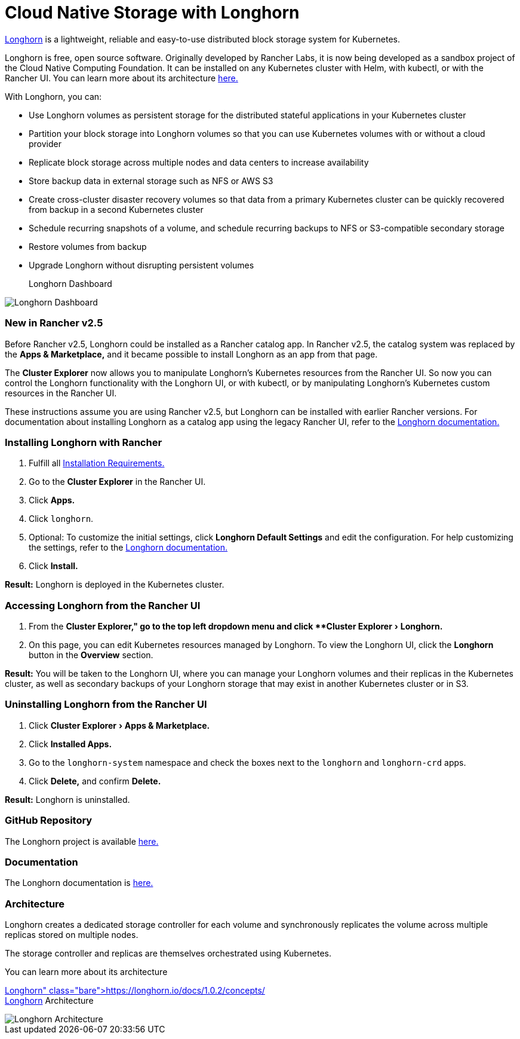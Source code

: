 = Cloud Native Storage with Longhorn
:experimental:

https://longhorn.io/[Longhorn] is a lightweight, reliable and easy-to-use distributed block storage system for Kubernetes.

Longhorn is free, open source software. Originally developed by Rancher Labs, it is now being developed as a sandbox project of the Cloud Native Computing Foundation. It can be installed on any Kubernetes cluster with Helm, with kubectl, or with the Rancher UI. You can learn more about its architecture https://longhorn.io/docs/1.0.2/concepts/[here.]

With Longhorn, you can:

* Use Longhorn volumes as persistent storage for the distributed stateful applications in your Kubernetes cluster
* Partition your block storage into Longhorn volumes so that you can use Kubernetes volumes with or without a cloud provider
* Replicate block storage across multiple nodes and data centers to increase availability
* Store backup data in external storage such as NFS or AWS S3
* Create cross-cluster disaster recovery volumes so that data from a primary Kubernetes cluster can be quickly recovered from backup in a second Kubernetes cluster
* Schedule recurring snapshots of a volume, and schedule recurring backups to NFS or S3-compatible secondary storage
* Restore volumes from backup
* Upgrade Longhorn without disrupting persistent volumes+++<figcaption>+++Longhorn Dashboard+++</figcaption>+++

image::/img/longhorn-screenshot.png[Longhorn Dashboard]

=== New in Rancher v2.5

Before Rancher v2.5, Longhorn could be installed as a Rancher catalog app. In Rancher v2.5, the catalog system was replaced by the *Apps & Marketplace,* and it became possible to install Longhorn as an app from that page.

The *Cluster Explorer* now allows you to manipulate Longhorn's Kubernetes resources from the Rancher UI. So now you can control the Longhorn functionality with the Longhorn UI, or with kubectl, or by manipulating Longhorn's Kubernetes custom resources in the Rancher UI.

These instructions assume you are using Rancher v2.5, but Longhorn can be installed with earlier Rancher versions. For documentation about installing Longhorn as a catalog app using the legacy Rancher UI, refer to the https://longhorn.io/docs/1.0.2/deploy/install/install-with-rancher/[Longhorn documentation.]

=== Installing Longhorn with Rancher

. Fulfill all https://github.com/longhorn/website/blob/master/content/docs/archives/1.1.0/deploy/install/_index.md#installation-requirements[Installation Requirements.]
. Go to the *Cluster Explorer* in the Rancher UI.
. Click *Apps.*
. Click `longhorn`.
. Optional: To customize the initial settings, click *Longhorn Default Settings* and edit the configuration. For help customizing the settings, refer to the https://github.com/longhorn/website/blob/master/content/docs/archives/1.0.2/references/settings.md[Longhorn documentation.]
. Click *Install.*

*Result:* Longhorn is deployed in the Kubernetes cluster.

=== Accessing Longhorn from the Rancher UI

. From the menu:Cluster Explorer," go to the top left dropdown menu and click **Cluster Explorer[Longhorn.]
. On this page, you can edit Kubernetes resources managed by Longhorn. To view the Longhorn UI, click the *Longhorn* button in the *Overview* section.

*Result:* You will be taken to the Longhorn UI, where you can manage your Longhorn volumes and their replicas in the Kubernetes cluster, as well as secondary backups of your Longhorn storage that may exist in another Kubernetes cluster or in S3.

=== Uninstalling Longhorn from the Rancher UI

. Click menu:Cluster Explorer[Apps & Marketplace.]
. Click *Installed Apps.*
. Go to the `longhorn-system` namespace and check the boxes next to the `longhorn` and `longhorn-crd` apps.
. Click *Delete,* and confirm *Delete.*

*Result:* Longhorn is uninstalled.

=== GitHub Repository

The Longhorn project is available https://github.com/longhorn/longhorn[here.]

=== Documentation

The Longhorn documentation is https://longhorn.io/docs/[here.]

=== Architecture

Longhorn creates a dedicated storage controller for each volume and synchronously replicates the volume across multiple replicas stored on multiple nodes.

The storage controller and replicas are themselves orchestrated using Kubernetes.

You can learn more about its architecture https://longhorn.io/docs/1.0.2/concepts/[here.]+++<figcaption>+++Longhorn Architecture+++</figcaption>+++

image::/img/longhorn-architecture.svg[Longhorn Architecture]
